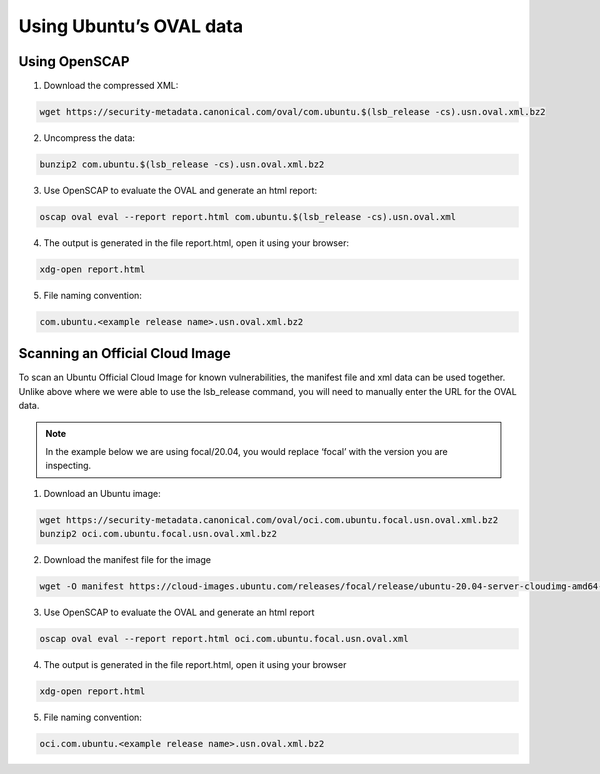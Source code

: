 
Using Ubuntu’s OVAL data
========================

Using OpenSCAP
---------------

1. Download the compressed XML:

.. code-block:: bash

    wget https://security-metadata.canonical.com/oval/com.ubuntu.$(lsb_release -cs).usn.oval.xml.bz2

2. Uncompress the data:

.. code-block:: bash
    
    bunzip2 com.ubuntu.$(lsb_release -cs).usn.oval.xml.bz2

3. Use OpenSCAP to evaluate the OVAL and generate an html report:

.. code-block:: bash
    
    oscap oval eval --report report.html com.ubuntu.$(lsb_release -cs).usn.oval.xml

4. The output is generated in the file report.html, open it using your browser:

.. code-block:: bash
    
    xdg-open report.html

5. File naming convention:

.. code-block:: bash
    
    com.ubuntu.<example release name>.usn.oval.xml.bz2

Scanning an Official Cloud Image
--------------------------------

To scan an Ubuntu Official Cloud Image for known vulnerabilities, the manifest file and xml data can be used together. Unlike above where we were able to use the lsb_release command, you will need to manually enter the URL for the OVAL data.

.. Note:: In the example below we are using focal/20.04, you would replace ‘focal’ with the version you are inspecting.

1. Download an Ubuntu image:

.. code-block:: bash
    
    wget https://security-metadata.canonical.com/oval/oci.com.ubuntu.focal.usn.oval.xml.bz2
    bunzip2 oci.com.ubuntu.focal.usn.oval.xml.bz2

2. Download the manifest file for the image

.. code-block:: bash
    
    wget -O manifest https://cloud-images.ubuntu.com/releases/focal/release/ubuntu-20.04-server-cloudimg-amd64-root.manifest

3. Use OpenSCAP to evaluate the OVAL and generate an html report

.. code-block:: bash
    
    oscap oval eval --report report.html oci.com.ubuntu.focal.usn.oval.xml

4. The output is generated in the file report.html, open it using your browser

.. code-block:: bash
    
    xdg-open report.html

5. File naming convention:

.. code-block:: bash
    
    oci.com.ubuntu.<example release name>.usn.oval.xml.bz2

